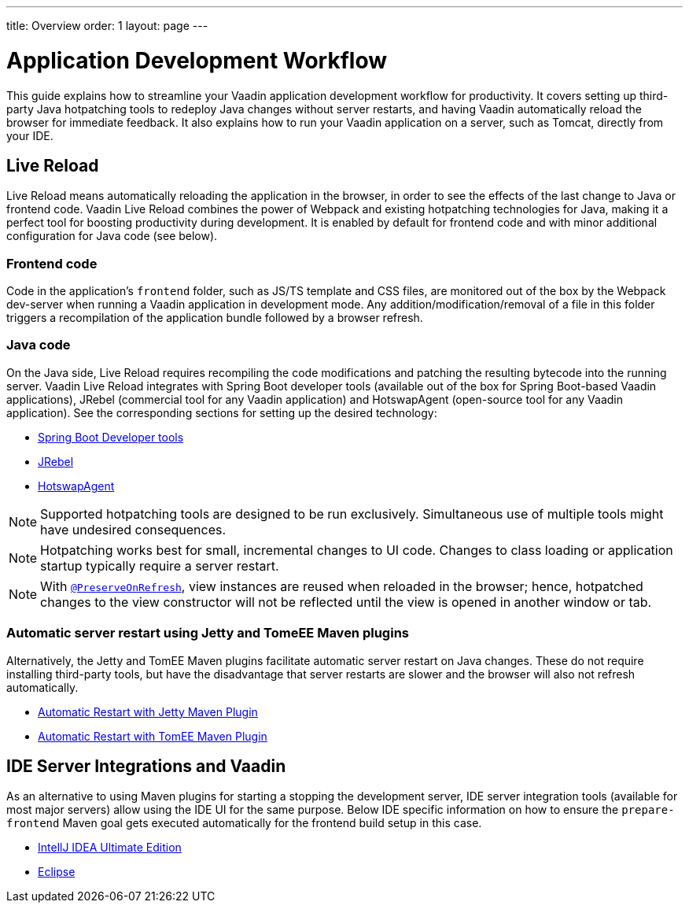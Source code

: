 ---
title: Overview
order: 1
layout: page
---

= Application Development Workflow

This guide explains how to streamline your Vaadin application development workflow for productivity.
It covers setting up third-party Java hotpatching tools to redeploy Java changes without server restarts, and having Vaadin automatically reload the browser for immediate feedback.
It also explains how to run your Vaadin application on a server, such as Tomcat, directly from your IDE.

== Live Reload

Live Reload means automatically reloading the application in the browser, in order to see the effects of the last change to Java or frontend code.
Vaadin Live Reload combines the power of Webpack and existing hotpatching technologies for Java, making it a perfect tool for boosting productivity during development.
It is enabled by default for frontend code and with minor additional configuration for Java code (see below).

=== Frontend code

Code in the application's `frontend` folder, such as JS/TS template and CSS files, are monitored out of the box by the Webpack dev-server when running a Vaadin application in development mode.
Any addition/modification/removal of a file in this folder triggers a recompilation of the application bundle followed by a browser refresh.

=== Java code
On the Java side, Live Reload requires recompiling the code modifications and patching the resulting bytecode into the running server.
Vaadin Live Reload integrates with Spring Boot developer tools (available out of the box for Spring Boot-based Vaadin applications), JRebel (commercial tool for any Vaadin application) and HotswapAgent (open-source tool for any Vaadin application).
See the corresponding sections for setting up the desired technology:

** <<setup-live-reload-springboot#, Spring Boot Developer tools>>
** <<setup-live-reload-jrebel#, JRebel>>
** <<setup-live-reload-hotswap-agent#, HotswapAgent>>

[NOTE]
Supported hotpatching tools are designed to be run exclusively.
Simultaneous use of multiple tools might have undesired consequences.

[NOTE]
Hotpatching works best for small, incremental changes to UI code.
Changes to class loading or application startup typically require a server restart.

[NOTE]
With  <<../advanced/tutorial-preserving-state-on-refresh#,`@PreserveOnRefresh`>>, view instances are reused when reloaded in the browser; hence, hotpatched changes to the view constructor will not be reflected until the view is opened in another window or tab.

=== Automatic server restart using Jetty and TomeEE Maven plugins
Alternatively, the Jetty and TomEE Maven plugins facilitate automatic server restart on Java changes.
These do not require installing third-party tools, but have the disadvantage that server restarts are slower and the browser will also not refresh automatically.

** <<tutorial-jetty-scaninterval#, Automatic Restart with Jetty Maven Plugin>>
** <<tutorial-cdi-reloadonupdate#, Automatic Restart with TomEE Maven Plugin>>

== IDE Server Integrations and Vaadin
As an alternative to using Maven plugins for starting a stopping the development server,
IDE server integration tools (available for most major servers) allow using the IDE UI for the same purpose.
Below IDE specific information on how to ensure the `prepare-frontend` Maven goal gets executed automatically for the frontend build setup in this case.

** <<run-on-server-intellij#,IntellJ IDEA Ultimate Edition>>
** <<run-on-server-eclipse#,Eclipse>>
